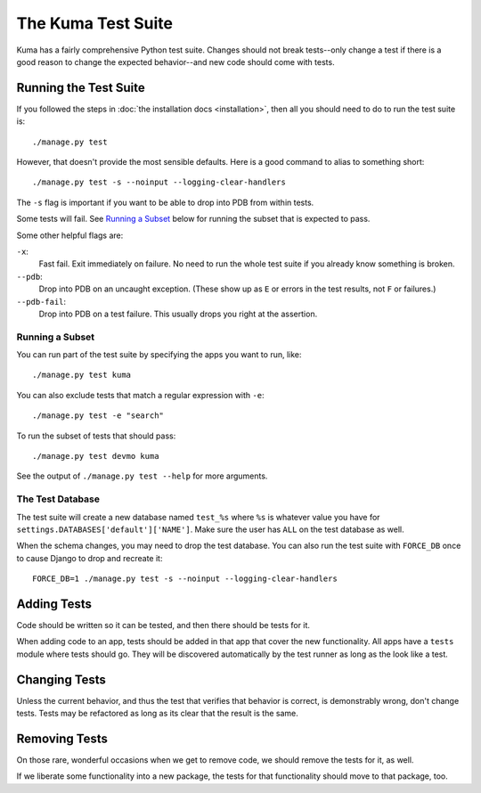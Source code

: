 ======================
The Kuma Test Suite
======================

Kuma has a fairly comprehensive Python test suite. Changes should not break
tests--only change a test if there is a good reason to change the expected
behavior--and new code should come with tests.


Running the Test Suite
======================

If you followed the steps in :doc:`the installation docs <installation>`,
then all you should need to do to run the test suite is::

    ./manage.py test

However, that doesn't provide the most sensible defaults. Here is a good
command to alias to something short::

    ./manage.py test -s --noinput --logging-clear-handlers

The ``-s`` flag is important if you want to be able to drop into PDB from
within tests.

Some tests will fail.  See `Running a Subset`_ below for running the subset
that is expected to pass.

Some other helpful flags are:

``-x``:
  Fast fail. Exit immediately on failure. No need to run the whole test suite
  if you already know something is broken.
``--pdb``:
  Drop into PDB on an uncaught exception. (These show up as ``E`` or errors in
  the test results, not ``F`` or failures.)
``--pdb-fail``:
  Drop into PDB on a test failure. This usually drops you right at the
  assertion.


Running a Subset
----------------

You can run part of the test suite by specifying the apps you want to run,
like::

    ./manage.py test kuma

You can also exclude tests that match a regular expression with ``-e``::

    ./manage.py test -e "search"

To run the subset of tests that should pass::

    ./manage.py test devmo kuma

See the output of ``./manage.py test --help`` for more arguments.


The Test Database
-----------------

The test suite will create a new database named ``test_%s`` where ``%s`` is
whatever value you have for ``settings.DATABASES['default']['NAME']``. Make
sure the user has ``ALL`` on the test database as well.

When the schema changes, you may need to drop the test database. You can also
run the test suite with ``FORCE_DB`` once to cause Django to drop and recreate
it::

    FORCE_DB=1 ./manage.py test -s --noinput --logging-clear-handlers


Adding Tests
============

Code should be written so it can be tested, and then there should be tests for
it.

When adding code to an app, tests should be added in that app that cover the
new functionality. All apps have a ``tests`` module where tests should go. They
will be discovered automatically by the test runner as long as the look like a
test.


Changing Tests
==============

Unless the current behavior, and thus the test that verifies that behavior is
correct, is demonstrably wrong, don't change tests. Tests may be refactored as
long as its clear that the result is the same.


Removing Tests
==============

On those rare, wonderful occasions when we get to remove code, we should remove
the tests for it, as well.

If we liberate some functionality into a new package, the tests for that
functionality should move to that package, too.
